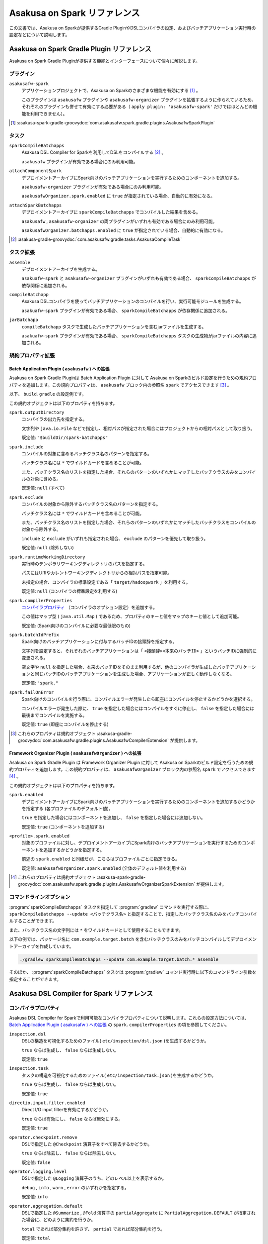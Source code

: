 =============================
Asakusa on Spark リファレンス
=============================

この文書では、Asakusa on Sparkが提供するGradle PluginやDSLコンパイラの設定、およびバッチアプリケーション実行時の設定などについて説明します。

..  _`Apache Spark`: http://spark.apache.org/

Asakusa on Spark Gradle Plugin リファレンス
===========================================

Asakusa on Spark Gradle Pluginが提供する機能とインターフェースについて個々に解説します。

プラグイン
----------

``asakusafw-spark``
    アプリケーションプロジェクトで、Asakusa on Sparkのさまざまな機能を有効にする [#]_ 。

    このプラグインは ``asakusafw`` プラグインや ``asakusafw-organizer`` プラグインを拡張するように作られているため、それぞれのプラグインも併せて有効にする必要がある（ ``apply plugin: 'asakusafw-spark'`` だけではほとんどの機能を利用できません）。

..  [#] :asakusa-spark-gradle-groovydoc:`com.asakusafw.spark.gradle.plugins.AsakusafwSparkPlugin`

タスク
------

``sparkCompileBatchapps``
    Asakusa DSL Compiler for Sparkを利用してDSLをコンパイルする [#]_ 。

    ``asakusafw`` プラグインが有効である場合にのみ利用可能。

``attachComponentSpark``
    デプロイメントアーカイブにSpark向けのバッチアプリケーションを実行するためのコンポーネントを追加する。

    ``asakusafw-organizer`` プラグインが有効である場合にのみ利用可能。

    ``asakusafwOrganizer.spark.enabled`` に ``true`` が指定されている場合、自動的に有効になる。

``attachSparkBatchapps``
    デプロイメントアーカイブに ``sparkCompileBatchapps`` でコンパイルした結果を含める。

    ``asakusafw`` , ``asakusafw-organizer`` の両プラグインがいずれも有効である場合にのみ利用可能。

    ``asakusafwOrganizer.batchapps.enabled`` に ``true`` が指定されている場合、自動的に有効になる。

..  [#] :asakusa-gradle-groovydoc:`com.asakusafw.gradle.tasks.AsakusaCompileTask`

タスク拡張
----------

``assemble``
    デプロイメントアーカイブを生成する。

    ``asakuafw-spark`` と ``asakusafw-organizer`` プラグインがいずれも有効である場合、 ``sparkCompileBatchapps`` が依存関係に追加される。

``compileBatchapp``
    Asakusa DSLコンパイラを使ってバッチアプリケーションのコンパイルを行い、実行可能モジュールを生成する。

    ``asakuafw-spark`` プラグインが有効である場合、 ``sparkCompileBatchapps`` が依存関係に追加される。

``jarBatchapp``
    ``compileBatchapp`` タスクで生成したバッチアプリケーションを含むjarファイルを生成する。

    ``asakuafw-spark`` プラグインが有効である場合、 ``sparkCompileBatchapps`` タスクの生成物がjarファイルの内容に追加される。

規約プロパティ拡張
------------------

.. _spark-batch-application-plugin-ext:

Batch Application Plugin ( ``asakusafw`` ) への拡張
~~~~~~~~~~~~~~~~~~~~~~~~~~~~~~~~~~~~~~~~~~~~~~~~~~~

Asakusa on Spark Gradle Pluginは Batch Application Plugin に対して Asakusa on Sparkのビルド設定を行うための規約プロパティを追加します。この規約プロパティは、 ``asakusafw`` ブロック内の参照名 ``spark`` でアクセスできます [#]_ 。

以下、 ``build.gradle`` の設定例です。

..  code-block:: groovy
    :caption: build.gradle
    :name: build.gradle-spark-reference-1

    asakusafw {
        spark {
            include 'com.example.batch.*'
            compilerProperties += ['spark.input.direct':'false']
        }

この規約オブジェクトは以下のプロパティを持ちます。

``spark.outputDirectory``
    コンパイラの出力先を指定する。

    文字列や ``java.io.File`` などで指定し、相対パスが指定された場合にはプロジェクトからの相対パスとして取り扱う。

    既定値: ``"$buildDir/spark-batchapps"``

``spark.include``
    コンパイルの対象に含めるバッチクラス名のパターンを指定する。

    バッチクラス名には ``*`` でワイルドカードを含めることが可能。

    また、バッチクラス名のリストを指定した場合、それらのパターンのいずれかにマッチしたバッチクラスのみをコンパイルの対象に含める。

    既定値: ``null`` (すべて)

``spark.exclude``
    コンパイルの対象から除外するバッチクラス名のパターンを指定する。

    バッチクラス名には ``*`` でワイルドカードを含めることが可能。

    また、バッチクラス名のリストを指定した場合、それらのパターンのいずれかにマッチしたバッチクラスをコンパイルの対象から除外する。

    ``include`` と ``exclude`` がいずれも指定された場合、 ``exclude`` のパターンを優先して取り扱う。

    既定値: ``null`` (除外しない)

``spark.runtimeWorkingDirectory``
    実行時のテンポラリワーキングディレクトリのパスを指定する。

    パスにはURIやカレントワーキングディレクトリからの相対パスを指定可能。

    未指定の場合、コンパイラの標準設定である「 ``target/hadoopwork`` 」を利用する。

    既定値: ``null`` (コンパイラの標準設定を利用する)

``spark.compilerProperties``
    `コンパイラプロパティ`_ （コンパイラのオプション設定）を追加する。

    この値はマップ型 ( ``java.util.Map`` ) であるため、プロパティのキーと値をマップのキーと値として追加可能。

    既定値: (Spark向けのコンパイルに必要な最低限のもの)

``spark.batchIdPrefix``
    Spark向けのバッチアプリケーションに付与するバッチIDの接頭辞を指定する。

    文字列を設定すると、それぞれのバッチアプリケーションは「 ``<接頭辞><本来のバッチID>`` 」というバッチIDに強制的に変更される。

    空文字や ``null`` を指定した場合、本来のバッチIDをそのまま利用するが、他のコンパイラが生成したバッチアプリケーションと同じバッチIDのバッチアプリケーションを生成した場合、アプリケーションが正しく動作しなくなる。

    既定値: ``"spark."``

``spark.failOnError``
    Spark向けのコンパイルを行う際に、コンパイルエラーが発生したら即座にコンパイルを停止するかどうかを選択する。

    コンパイルエラーが発生した際に、 ``true`` を指定した場合にはコンパイルをすぐに停止し、 ``false`` を指定した場合には最後までコンパイルを実施する。

    既定値: ``true`` (即座にコンパイルを停止する)

..  [#] これらのプロパティは規約オブジェクト :asakusa-gradle-groovydoc:`com.asakusafw.gradle.plugins.AsakusafwCompilerExtension` が提供します。

.. _spark-framework-organizer-plugin-ext:

Framework Organizer Plugin ( ``asakusafwOrganizer`` ) への拡張
~~~~~~~~~~~~~~~~~~~~~~~~~~~~~~~~~~~~~~~~~~~~~~~~~~~~~~~~~~~~~~

Asakusa on Spark Gradle Plugin は Framework Organizer Plugin に対して Asakusa on Sparkのビルド設定を行うための規約プロパティを追加します。この規約プロパティは、 ``asakusafwOrganizer`` ブロック内の参照名 ``spark`` でアクセスできます [#]_ 。

この規約オブジェクトは以下のプロパティを持ちます。

``spark.enabled``
    デプロイメントアーカイブにSpark向けのバッチアプリケーションを実行するためのコンポーネントを追加するかどうかを指定する (各プロファイルのデフォルト値)。

    ``true`` を指定した場合にはコンポーネントを追加し、 ``false`` を指定した場合には追加しない。

    既定値: ``true`` (コンポーネントを追加する)

``<profile>.spark.enabled``
    対象のプロファイルに対し、デプロイメントアーカイブにSpark向けのバッチアプリケーションを実行するためのコンポーネントを追加するかどうかを指定する。

    前述の ``spark.enabled`` と同様だが、こちらはプロファイルごとに指定できる。

    既定値: ``asakusafwOrganizer.spark.enabled`` (全体のデフォルト値を利用する)

..  [#] これらのプロパティは規約オブジェクト :asakusa-spark-gradle-groovydoc:`com.asakusafw.spark.gradle.plugins.AsakusafwOrganizerSparkExtension` が提供します。

コマンドラインオプション
------------------------

:program:`sparkCompileBatchapps` タスクを指定して :program:`gradlew` コマンドを実行する際に、 ``sparkCompileBatchapps --update <バッチクラス名>`` と指定することで、指定したバッチクラス名のみをバッチコンパイルすることができます。

また、バッチクラス名の文字列には ``*`` をワイルドカードとして使用することもできます。

以下の例では、パッケージ名に ``com.example.target.batch`` を含むバッチクラスのみをバッチコンパイルしてデプロイメントアーカイブを作成しています。

..  code-block:: sh

    ./gradlew sparkCompileBatchapps --update com.example.target.batch.* assemble

そのほか、 :program:`sparkCompileBatchapps` タスクは :program:`gradlew` コマンド実行時に以下のコマンドライン引数を指定することができます。

..  program:: sparkCompileBatchapps

..  option:: --compiler-properties <k1=v1[,k2=v2[,...]]>

    追加のコンパイラプロパティを指定する。

    規約プロパティ ``asakusafw.spark.compilerProperties`` で設定したものと同じキーを指定した場合、それらを上書きする。

..  option:: --batch-id-prefix <prefix.>

    生成するバッチアプリケーションに、指定のバッチID接頭辞を付与する。

    規約プロパティ ``asakusafw.spark.batchIdPrefix`` の設定を上書きする。

..  option:: --fail-on-error <"true"|"false">

    コンパイルエラー発生時に即座にコンパイル処理を停止するかどうか。

    規約プロパティ ``asakusafw.spark.failOnError`` の設定を上書きする。

..  option:: --update <batch-class-name-pattern>

    指定のバッチクラスだけをコンパイルする (指定したもの以外はそのまま残る)。

    規約プロパティ ``asakusafw.spark.{in,ex}clude`` と同様にワイルドカードを利用可能。

    このオプションが設定された場合、規約プロパティ ``asakusafw.spark.{in,ex}clude`` の設定は無視する。

.. _spark-dsl-compiler-reference:

Asakusa DSL Compiler for Spark リファレンス
===========================================

コンパイラプロパティ
--------------------

Asakusa DSL Compiler for Sparkで利用可能なコンパイラプロパティについて説明します。これらの設定方法については、 `Batch Application Plugin ( asakusafw ) への拡張`_ の ``spark.compilerProperties`` の項を参照してください。

``inspection.dsl``
    DSLの構造を可視化するためのファイル( ``etc/inspection/dsl.json`` )を生成するかどうか。

    ``true`` ならば生成し、 ``false`` ならば生成しない。

    既定値: ``true``

``inspection.task``
    タスクの構造を可視化するためのファイル( ``etc/inspection/task.json`` )を生成するかどうか。

    ``true`` ならば生成し、 ``false`` ならば生成しない。

    既定値: ``true``

``directio.input.filter.enabled``
    Direct I/O input filterを有効にするかどうか。

    ``true`` ならば有効にし、 ``false`` ならば無効にする。

    既定値: ``true``

``operator.checkpoint.remove``
    DSLで指定した ``@Checkpoint`` 演算子をすべて除去するかどうか。

    ``true`` ならば除去し、 ``false`` ならば除去しない。

    既定値: ``false``

``operator.logging.level``
    DSLで指定した ``@Logging`` 演算子のうち、どのレベル以上を表示するか。

    ``debug`` , ``info`` , ``warn`` , ``error`` のいずれかを指定する。

    既定値: ``info``

``operator.aggregation.default``
    DSLで指定した ``@Summarize`` , ``@Fold`` 演算子の ``partialAggregate`` に ``PartialAggregation.DEFAULT`` が指定された場合に、どのように集約を行うか。

    ``total`` であれば部分集約を許さず、 ``partial`` であれば部分集約を行う。

    既定値: ``total``

``input.estimator.tiny``
    インポーター記述の ``getDataSize()`` に ``DataSize.TINY`` が指定された際、それを何バイトのデータとして見積もるか。

    値にはバイト数か、 ``+Inf`` (無限大)、 ``NaN`` (不明) のいずれかを指定する。

    主に、 ``@MasterJoin`` 系の演算子でJOINのアルゴリズムを決める際など、データサイズによる最適化の情報として利用される。

    既定値: ``10485760`` (10MB)

``input.estimator.small``
    インポーター記述の ``getDataSize()`` に ``DataSize.SMALL`` が指定された際、それを何バイトのデータとして見積もるか。

    その他については ``input.estimator.tiny`` と同様。

    既定値: ``209715200`` (200MB)

``input.estimator.large``
    インポーター記述の ``getDataSize()`` に ``DataSize.LARGE`` が指定された際、それを何バイトのデータとして見積もるか。

    その他については ``input.estimator.tiny`` と同様。

    既定値: ``+Inf`` (無限大)

``operator.join.broadcast.limit``
    ``@MasterJoin`` 系の演算子で、broadcast joinアルゴリズムを利用して結合を行うための、マスタ側の最大入力データサイズ。

    基本的には ``input.estimator.tiny`` で指定した値の2倍程度にしておくのがよい。

    既定値: ``20971520`` (20MB)

``operator.estimator.<演算子注釈名>``
    指定した演算子の入力に対する出力データサイズの割合。

    「演算子注釈名」には演算子注釈の単純名 ( ``Extract`` , ``Fold`` など) を指定し、値には割合 ( ``1.0`` , ``2.5`` など) を指定する。

    たとえば、「 ``operator.estimator.CoGroup`` 」に ``5.0`` を指定した場合、すべての ``@CoGroup`` 演算子の出力データサイズは、入力データサイズの合計の5倍として見積もられる。

    既定値: `operator.estimator.* のデフォルト値`_ を参照

``<バッチID>.<オプション名>``
    指定のオプションを、指定のIDのバッチに対してのみ有効にする。

    バッチIDは ``spark.`` などのプレフィックスが付与する **まえの** ものを指定する必要がある。

    既定値: N/A

``spark.input.direct``
    ジョブフローの入力データを（可能ならば）Sparkから直接読むかどうか。

    これが有効である場合、Direct I/Oではprologueフェーズを省略してSparkから直接ファイルを読み出す。

    WindGateの場合はどちらもSparkからは読み出さず、WindGateのプログラムを利用してファイルシステム上に展開する。

    既定値: ``true``

``spark.output.direct``
    ジョブフローの出力データを（可能ならば）Sparkから直接書き出すかどうか。

    これが有効である場合、Direct I/Oではepilogueフェーズを省略してSparkから直接ファイルを書き出す。

    WindGateの場合はどちらもSparkからは書き出さず、WindGateのプログラムを利用して外部リソース上に展開する。

    既定値: ``true``

..  attention::
    ``spark.input.direct`` , ``spark.output.direct`` のいずれかの値を ``false`` に設定した場合、
    YAESSによるバッチアプリケーション実行にはHadoopコマンドを利用できる環境が必要です。
    利用するHadoopコマンドの設定方法や検索方法については、 :doc:`../yaess/user-guide` を参照してください。

``spark.parallelism.limit.tiny``
    Sparkでシャッフル処理を行う際に、データサイズの合計が指定のバイト数以下であれば分割数を1に制限する。

    データサイズにはバイト数か、 ``+Inf`` (無限大)、 ``NaN`` (無効化) のいずれかを指定する。

    データサイズは、 ``input.estimator.tiny`` などで指定した見積もりを利用する。

    既定値: ``20971520`` (20MB)

``spark.parallelism.limit.small``
    Sparkでシャッフル処理を行う際に、データサイズの合計が指定のバイト数以下であれば分割数を規定の ``0.5`` 倍に設定する。

    その他については ``spark.parallelism.limit.tiny`` と同様。

    既定値: ``NaN`` (無効化)

``spark.parallelism.limit.regular``
    Sparkでシャッフル処理を行う際に、データサイズの合計が指定のバイト数以下であれば分割数を規定の ``1.0`` 倍に設定する。

    その他については ``spark.parallelism.limit.tiny`` と同様。

    標準では ``+Inf`` が指定されているため、下記の ``large`` や ``huge`` を利用したい場合には有限の値を指定する必要がある。

    既定値: ``+Inf`` (無限大)

``spark.parallelism.limit.large``
    Sparkでシャッフル処理を行う際に、データサイズの合計が指定のバイト数以下であれば分割数を規定の ``2.0`` 倍に設定する。

    その他については ``spark.parallelism.limit.tiny`` と同様。

    既定値: ``+Inf`` (無限大)

``spark.parallelism.limit.huge``
    Sparkでシャッフル処理を行う際に、データサイズの合計が指定のバイト数以下であれば分割数を規定の ``4.0`` 倍に設定する。

    その他については ``spark.parallelism.limit.tiny`` と同様。

    通常の場合、この設定がもっとも大きなデータサイズを表すため、 ``+Inf`` から変更しない方がよい。

    既定値: ``+Inf`` (無限大)

``spark.parallelism.operator.<演算子>``
    指定の演算子を含むSparkのステージに対し、入力データサイズを強制的に指定する。

    データサイズは ``tiny`` , ``small`` , ``regular`` , ``large`` , ``huge`` のいずれかから指定し、それぞれシャッフル時の分割数が ``1`` , ``0.5`` 倍, ``1.0`` 倍, ``2.0`` 倍, ``4.0`` 倍に設定される。

    同一のステージに対して複数の演算子のデータサイズが指定された場合、そのうちもっとも大きなものが利用される。

    既定値: N/A

``spark.planning.option.unifySubplanIo``
    Sparkの等価なステージの入出力を一つにまとめる最適化を有効にするかどうか。

    ``true`` ならば有効にし、 ``false`` ならば無効にする。

    無効化した場合、ステージの入出力データが増大する場合があるため、特別な理由がなければ有効にするのがよい。

    既定値: ``true``

``spark.planning.option.checkpointAfterExternalInputs``
    ジョブフローの入力の直後にチェックポイント処理を行うかどうか。

    ``true`` ならばチェックポイント処理を行い、 ``false`` ならば行わない。

    チェックポイント処理を行う場合、入力データの保存が余計に行われるため、特別な理由がなければ無効にするのがよい。

    なお、Direct I/Oのオリジナルデータを2回以上読みたくない場合にチェックポイント処理が有効な場合があるが、その場合には ``spark.input.direct`` を無効にした方が多くの場合で効率がよい。

    既定値: ``false``

operator.estimator.* のデフォルト値
~~~~~~~~~~~~~~~~~~~~~~~~~~~~~~~~~~~

..  list-table:: operator.estimator.* のデフォルト値
    :widths: 3 7
    :header-rows: 1

    * - 演算子注釈名
      - 計算式
    * - ``Checkpoint``
      - 入力の ``1.0`` 倍
    * - ``Logging``
      - 入力の ``1.0`` 倍
    * - ``Branch``
      - 入力の ``1.0`` 倍
    * - ``Project``
      - 入力の ``1.0`` 倍
    * - ``Extend``
      - 入力の ``1.25`` 倍
    * - ``Restructure``
      - 入力の ``1.25`` 倍
    * - ``Split``
      - 入力の ``1.0`` 倍
    * - ``Update``
      - 入力の ``2.0`` 倍
    * - ``Convert``
      - 入力の ``2.0`` 倍
    * - ``Summarize``
      - 入力の ``1.0`` 倍
    * - ``Fold``
      - 入力の ``1.0`` 倍
    * - ``MasterJoin``
      - トランザクション入力の ``2.0`` 倍
    * - ``MasterJoinUpdate``
      - トランザクション入力の ``2.0`` 倍
    * - ``MasterCheck``
      - トランザクション入力の ``1.0`` 倍
    * - ``MasterBranch``
      - トランザクション入力の ``1.0`` 倍
    * - ``Extract``
      - 既定値無し
    * - ``GroupSort``
      - 既定値無し
    * - ``CoGroup``
      - 既定値無し

既定値がない演算子に対しては、有効なデータサイズの見積もりを行いません。

制限事項
========

ここでは、Asakusa on Spark固有の制限事項について説明します。これらの制限は将来のバージョンで緩和される可能性があります。

非対応機能
----------

Asakusa on Sparkは、Asakusa Frameworkが提供する以下の機能には対応していません。

* ThunderGate
* レガシーモジュール
* その他該当バージョンで非推奨となっている機能

互換性について
==============

ここではAsakusa on Sparkを利用する場合に考慮すべき、Asakusa Frameworkやバッチアプリケーションの互換性について説明します。

演算子の互換性
--------------

Asakusa on Sparkでは、バッチアプリケーション内の演算子内に定義したstaticフィールドを複数のスレッドから利用する場合があります。このため、演算子クラス内でフィールドにstaticを付与している場合、staticの指定を除去するかフィールド参照がスレッドセーフになるようにしてください。

